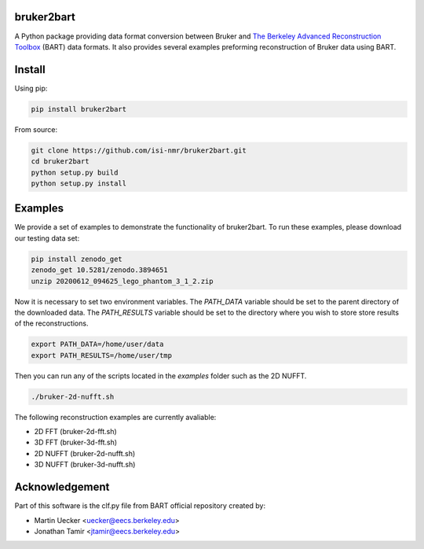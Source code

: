 bruker2bart
===========

.. image:: https://zenodo.org/badge/DOI/10.5281/zenodo.3900113.svg
   :target: https://doi.org/10.5281/zenodo.3900113

A Python package providing data format conversion between Bruker and `The Berkeley Advanced Reconstruction Toolbox <https://mrirecon.github.io/bart/>`_ (BART) data formats.
It also provides several examples preforming reconstruction of Bruker data using BART.

Install
=======

Using pip:


.. code-block:: shell

    pip install bruker2bart

From source:

.. code-block:: shell

    git clone https://github.com/isi-nmr/bruker2bart.git
    cd bruker2bart
    python setup.py build
    python setup.py install

Examples
========
We provide a set of examples to demonstrate the functionality of bruker2bart. To run these examples, please download our testing data set:

.. code-block:: shell

    pip install zenodo_get
    zenodo_get 10.5281/zenodo.3894651
    unzip 20200612_094625_lego_phantom_3_1_2.zip

Now it is necessary to set two environment variables.
The `PATH_DATA` variable should be set to the parent directory of the downloaded data.
The `PATH_RESULTS` variable should be set to the directory where you wish to store store results of the reconstructions.

.. code-block:: shell

    export PATH_DATA=/home/user/data
    export PATH_RESULTS=/home/user/tmp

Then you can run any of the scripts located in the `examples` folder such as the 2D NUFFT.

.. code-block:: shell

    ./bruker-2d-nufft.sh

The following reconstruction examples are currently avaliable:

* 2D FFT (bruker-2d-fft.sh)
* 3D FFT (bruker-3d-fft.sh)
* 2D NUFFT (bruker-2d-nufft.sh)
* 3D NUFFT (bruker-3d-nufft.sh)

Acknowledgement
================

Part of this software is the clf.py file from BART official repository created by:

* Martin Uecker <uecker@eecs.berkeley.edu>
* Jonathan Tamir <jtamir@eecs.berkeley.edu>
